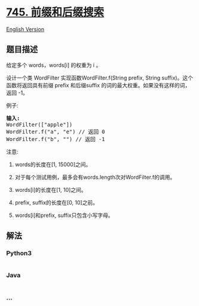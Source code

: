 * [[https://leetcode-cn.com/problems/prefix-and-suffix-search][745.
前缀和后缀搜索]]
  :PROPERTIES:
  :CUSTOM_ID: 前缀和后缀搜索
  :END:
[[./solution/0700-0799/0745.Prefix and Suffix Search/README_EN.org][English
Version]]

** 题目描述
   :PROPERTIES:
   :CUSTOM_ID: 题目描述
   :END:

#+begin_html
  <!-- 这里写题目描述 -->
#+end_html

#+begin_html
  <p>
#+end_html

给定多个 words，words[i] 的权重为 i 。

#+begin_html
  </p>
#+end_html

#+begin_html
  <p>
#+end_html

设计一个类 WordFilter 实现函数WordFilter.f(String prefix, String
suffix)。这个函数将返回具有前缀 prefix 和后缀suffix 的词的最大权重。如果没有这样的词，返回
-1。

#+begin_html
  </p>
#+end_html

#+begin_html
  <p>
#+end_html

例子:

#+begin_html
  </p>
#+end_html

#+begin_html
  <pre>
  <strong>输入:</strong>
  WordFilter([&quot;apple&quot;])
  WordFilter.f(&quot;a&quot;, &quot;e&quot;) // 返回 0
  WordFilter.f(&quot;b&quot;, &quot;&quot;) // 返回 -1
  </pre>
#+end_html

#+begin_html
  <p>
#+end_html

注意:

#+begin_html
  </p>
#+end_html

#+begin_html
  <ol>
#+end_html

#+begin_html
  <li>
#+end_html

words的长度在[1, 15000]之间。

#+begin_html
  </li>
#+end_html

#+begin_html
  <li>
#+end_html

对于每个测试用例，最多会有words.length次对WordFilter.f的调用。

#+begin_html
  </li>
#+end_html

#+begin_html
  <li>
#+end_html

words[i]的长度在[1, 10]之间。

#+begin_html
  </li>
#+end_html

#+begin_html
  <li>
#+end_html

prefix, suffix的长度在[0, 10]之前。

#+begin_html
  </li>
#+end_html

#+begin_html
  <li>
#+end_html

words[i]和prefix, suffix只包含小写字母。

#+begin_html
  </li>
#+end_html

#+begin_html
  </ol>
#+end_html

** 解法
   :PROPERTIES:
   :CUSTOM_ID: 解法
   :END:

#+begin_html
  <!-- 这里可写通用的实现逻辑 -->
#+end_html

#+begin_html
  <!-- tabs:start -->
#+end_html

*** *Python3*
    :PROPERTIES:
    :CUSTOM_ID: python3
    :END:

#+begin_html
  <!-- 这里可写当前语言的特殊实现逻辑 -->
#+end_html

#+begin_src python
#+end_src

*** *Java*
    :PROPERTIES:
    :CUSTOM_ID: java
    :END:

#+begin_html
  <!-- 这里可写当前语言的特殊实现逻辑 -->
#+end_html

#+begin_src java
#+end_src

*** *...*
    :PROPERTIES:
    :CUSTOM_ID: section
    :END:
#+begin_example
#+end_example

#+begin_html
  <!-- tabs:end -->
#+end_html

